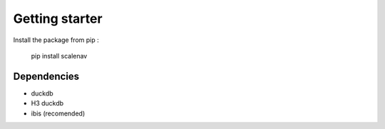 Getting starter
--------------------

Install the package from pip : 

    pip install scalenav


Dependencies 
==============

* duckdb
* H3 duckdb
* ibis (recomended)
